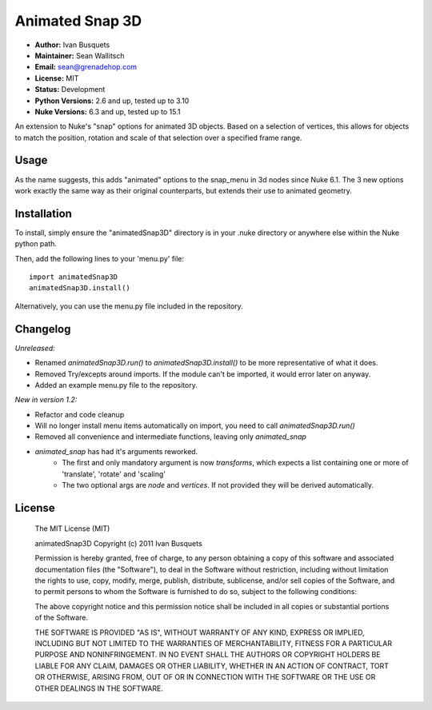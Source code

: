 Animated Snap 3D
================

- **Author:** Ivan Busquets
- **Maintainer:** Sean Wallitsch
- **Email:** sean@grenadehop.com
- **License:** MIT
- **Status:** Development
- **Python Versions:** 2.6 and up, tested up to 3.10
- **Nuke Versions:** 6.3 and up, tested up to 15.1

An extension to Nuke's "snap" options for animated 3D objects. Based on a
selection of vertices, this allows for objects to match the position, rotation
and scale of that selection over a specified frame range.

Usage
-----

As the name suggests, this adds "animated" options to the snap_menu in 3d
nodes since Nuke 6.1. The 3 new options work exactly the same way as their
original counterparts, but extends their use to animated geometry.

Installation
------------

To install, simply ensure the "animatedSnap3D" directory is in your .nuke
directory or anywhere else within the Nuke python path.

Then, add the following lines to your 'menu.py' file:
::
    import animatedSnap3D
    animatedSnap3D.install()

Alternatively, you can use the menu.py file included in the repository.

Changelog
---------

*Unreleased:*

- Renamed `animatedSnap3D.run()` to `animatedSnap3D.install()` to be more representative of what it does.
- Removed Try/excepts around imports. If the module can't be imported, it would error later on anyway.
- Added an example menu.py file to the repository.

*New in version 1.2:*

- Refactor and code cleanup
- Will no longer install menu items automatically on import, you need to call `animatedSnap3D.run()`
- Removed all convenience and intermediate functions, leaving only `animated_snap`
- `animated_snap` has had it's arguments reworked.
    - The first and only mandatory argument is now `transforms`, which expects a list containing one or more of 'translate', 'rotate' and 'scaling'
    - The two optional args are `node` and `vertices`. If not provided they will be derived automatically.

License
-------

    The MIT License (MIT)

    animatedSnap3D
    Copyright (c) 2011 Ivan Busquets

    Permission is hereby granted, free of charge, to any person obtaining a copy
    of this software and associated documentation files (the "Software"), to deal
    in the Software without restriction, including without limitation the rights
    to use, copy, modify, merge, publish, distribute, sublicense, and/or sell
    copies of the Software, and to permit persons to whom the Software is
    furnished to do so, subject to the following conditions:

    The above copyright notice and this permission notice shall be included in all
    copies or substantial portions of the Software.

    THE SOFTWARE IS PROVIDED "AS IS", WITHOUT WARRANTY OF ANY KIND, EXPRESS OR
    IMPLIED, INCLUDING BUT NOT LIMITED TO THE WARRANTIES OF MERCHANTABILITY,
    FITNESS FOR A PARTICULAR PURPOSE AND NONINFRINGEMENT. IN NO EVENT SHALL THE
    AUTHORS OR COPYRIGHT HOLDERS BE LIABLE FOR ANY CLAIM, DAMAGES OR OTHER
    LIABILITY, WHETHER IN AN ACTION OF CONTRACT, TORT OR OTHERWISE, ARISING FROM,
    OUT OF OR IN CONNECTION WITH THE SOFTWARE OR THE USE OR OTHER DEALINGS IN THE
    SOFTWARE.
